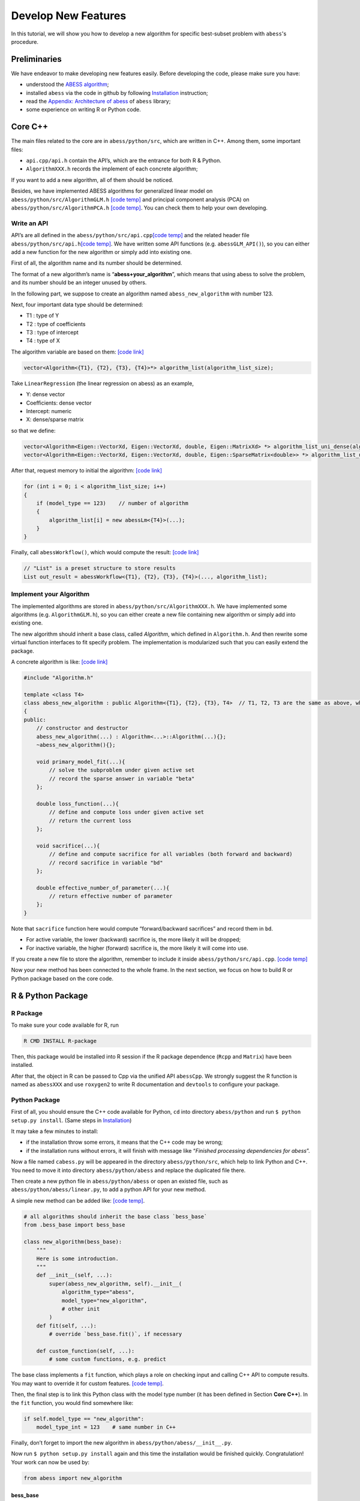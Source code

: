 Develop New Features
===============

In this tutorial, we will show you how to develop a new algorithm for specific best-subset problem with ``abess``'s procedure. 

Preliminaries
-------------

We have endeavor to make developing new features easily. Before developing the code, please make sure you have:    

- understood the `ABESS algorithm <https://www.pnas.org/doi/10.1073/pnas.2014241117#sec-21>`__;
- installed ``abess`` via the code in github by following `Installation <../Installation.rst>`__ instruction;
- read the `Appendix: Architecture of abess <AppendixArchitecture.rst>`__ of ``abess`` library;
- some experience on writing R or Python code.

Core C++
--------

The main files related to the core are in ``abess/python/src``, which
are written in C++. Among them, some important files:

-  ``api.cpp/api.h`` contain the API’s, which are the entrance for both
   R & Python.
-  ``AlgorithmXXX.h`` records the implement of each concrete algorithm;

If you want to add a new algorithm, all of them should be noticed.

Besides, we have implemented ABESS algorithms for generalized linear model on
``abess/python/src/AlgorithmGLM.h`` `[code temp] <https://github.com/abess-team/abess/blob/master/python/src/AlgorithmGLM.h>`__
and principal component analysis (PCA) on ``abess/python/src/AlgorithmPCA.h`` 
`[code temp] <https://github.com/abess-team/abess/blob/master/python/src/AlgorithmPCA.h>`__.
You can check them to help your own developing.

Write an API
~~~~~~~~~~~~

API’s are all defined in the ``abess/python/src/api.cpp``\ `[code
temp] <https://github.com/abess-team/abess/blob/master/python/src/api.cpp>`__
and the related header file ``abess/python/src/api.h``\ `[code
temp] <https://github.com/abess-team/abess/blob/master/python/src/api.h>`__.
We have written some API functions (e.g. ``abessGLM_API()``), so you
can either add a new function for the new algorithm or simply add
into existing one.

First of all, the algorithm name and its number should be determined.

The format of a new algorithm’s name is “**abess+your_algorithm**”,
which means that using abess to solve the problem, and its number should
be an integer unused by others.

In the following part, we suppose to create an algorithm named
``abess_new_algorithm`` with number 123.

Next, four important data type should be determined:

-  T1 : type of Y
-  T2 : type of coefficients
-  T3 : type of intercept
-  T4 : type of X

The algorithm variable are based on them: `[code link] <https://github.com/abess-team/abess/blob/master/python/src/api.cpp>`__

.. code:: cpp

   vector<Algorithm<{T1}, {T2}, {T3}, {T4}>*> algorithm_list(algorithm_list_size);


Take ``LinearRegression`` (the linear regression on abess) as an example,

-  Y: dense vector
-  Coefficients: dense vector
-  Intercept: numeric
-  X: dense/sparse matrix

so that we define:

.. code:: cpp

   vector<Algorithm<Eigen::VectorXd, Eigen::VectorXd, double, Eigen::MatrixXd> *> algorithm_list_uni_dense(algorithm_list_size);
   vector<Algorithm<Eigen::VectorXd, Eigen::VectorXd, double, Eigen::SparseMatrix<double>> *> algorithm_list_uni_sparse(algorithm_list_size);

After that, request memory to initial the algorithm: `[code link] <https://github.com/abess-team/abess/blob/master/python/src/api.cpp#:~:text=%7B-,if%20(model_type%20%3D%3D%201),%7B,-abessLm%3CEigen%3A%3AMatrixXd>`__

.. code:: cpp

   for (int i = 0; i < algorithm_list_size; i++)
   {
       if (model_type == 123)    // number of algorithm
       {
           algorithm_list[i] = new abessLm<{T4}>(...);
       }
   }

Finally, call ``abessWorkflow()``, which would compute the result:
`[code link] <https://github.com/abess-team/abess/blob/master/python/src/api.cpp#:~:text=Eigen%3A%3AVectorXd%20y_vec%20%3D%20y.col(0).eval()%3B-,out_result%20%3D%20abessWorkflow,-%3CEigen%3A%3AVectorXd%2C%20Eigen%3A%3AVectorXd%2C%20double%2C%20Eigen%3A%3AMatrixXd>`__

.. code:: cpp

   // "List" is a preset structure to store results
   List out_result = abessWorkflow<{T1}, {T2}, {T3}, {T4}>(..., algorithm_list);

Implement your Algorithm
~~~~~~~~~~~~~~~~~~~~~~~~

The implemented algorithms are stored in
``abess/python/src/AlgorithmXXX.h``. We have implemented some
algorithms (e.g. ``AlgorithmGLM.h``), so you can either create a new
file containing new algorithm or simply add into existing one.

The new algorithm should inherit a base class, called *Algorithm*,
which defined in ``Algorithm.h``. And then rewrite some virtual function
interfaces to fit specify problem. The implementation is modularized
such that you can easily extend the package.

.. raw:: html

   <!-- [NOT SUPPORTED]
   A simplest concrete algorithm looks like:  

   ```cpp
   // [NOT SUPPORTED]
   #include "Algorithm.h"

   template <class T4>
   class abess_new_algorithm : public Algorithm<{T1}, {T2}, {T3}, T4>  // T1, T2, T3 are the same as above, which are fixed.
   {
   public:
       // constructor and destructor
       abess_new_algorithm(...) : Algorithm<...>::Algorithm(...){};
       ~abess_new_algorithm(){};

       double loss_function(...){
           // define and compute loss under given active set
           // return the current loss
       };

       void g(...){
           // define the first order derivative of loss
       };

       void h(...){
           // define the second order derivative of loss
       };

   }
   ```

   The abess process can automatically use the loss and its derivatives to complete algorithm. 
   However, it should be noted that if you want to achieve higher efficiency, 
   a FULL concrete algorithm can be: [[code temp]](https://github.com/abess-team/abess/blob/master/python/src/AlgorithmGLM.h#:~:text=template%20%3Cclass%20T4%3E-,class%20abessLogistic,-%3A%20public%20Algorithm%3CEigen)

   -->

A concrete algorithm is like: `[code link] <https://github.com/abess-team/abess/blob/master/python/src/AlgorithmGLM.h#:~:text=template%20%3Cclass%20T4%3E-,class%20abessLogistic,-%3A%20public%20Algorithm%3CEigen>`__

.. code:: cpp

   #include "Algorithm.h"

   template <class T4>
   class abess_new_algorithm : public Algorithm<{T1}, {T2}, {T3}, T4>  // T1, T2, T3 are the same as above, which are fixed.
   {
   public:
       // constructor and destructor
       abess_new_algorithm(...) : Algorithm<...>::Algorithm(...){};
       ~abess_new_algorithm(){};

       void primary_model_fit(...){
           // solve the subproblem under given active set
           // record the sparse answer in variable "beta"
       };

       double loss_function(...){
           // define and compute loss under given active set
           // return the current loss      
       };

       void sacrifice(...){
           // define and compute sacrifice for all variables (both forward and backward)
           // record sacrifice in variable "bd"        
       };

       double effective_number_of_parameter(...){
           // return effective number of parameter        
       };
   }

Note that ``sacrifice`` function here would compute “forward/backward
sacrifices” and record them in ``bd``.

-  For active variable, the lower (backward) sacrifice is, the more
   likely it will be dropped;
-  For inactive variable, the higher (forward) sacrifice is, the more
   likely it will come into use.

If you create a new file to store the algorithm, remember to include
it inside ``abess/python/src/api.cpp``. `[code
temp] <https://github.com/abess-team/abess/blob/master/python/src/api.cpp#:~:text=%23include%20%22AlgorithmGLM.h%22>`__

Now your new method has been connected to the whole frame. In the next
section, we focus on how to build R or Python package based on the core
code.

R & Python Package
------------------

R Package
~~~~~~~~~

To make sure your code available for R, run

.. code:: powershell

   R CMD INSTALL R-package

Then, this package would be installed into R session if the R package
dependence (``Rcpp`` and ``Matrix``) have been installed.

After that, the object in R can be passed to Cpp via the unified API
``abessCpp``. We strongly suggest the R function is named as
``abessXXX`` and use ``roxygen2`` to write R documentation and
``devtools`` to configure your package.

Python Package
~~~~~~~~~~~~~~

First of all, you should ensure the C++ code available for Python,
``cd`` into directory ``abess/python`` and run
``$ python setup.py install``. (Same steps in `Installation <https://abess.readthedocs.io/en/latest/Installation.html#latest-release>`__)

It may take a few minutes to install:

-  if the installation throw some errors, it means that the C++ code may
   be wrong;
-  if the installation runs without errors, it will finish with message
   like “*Finished processing dependencies for abess*”.

Now a file named ``cabess.py`` will be appeared in the directory
``abess/python/src``, which help to link Python and C++. You need to
move it into directory ``abess/python/abess`` and replace the duplicated
file there.

Then create a new python file in ``abess/python/abess`` or open an
existed file, such as ``abess/python/abess/linear.py``, to add a python
API for your new method.

A simple new method can be added like: `[code temp] <https://github.com/abess-team/abess/blob/master/python/abess/pca.py#:~:text=class%20abessPCA(bess_base)%3A>`__.

.. code:: python

   # all algorithms should inherit the base class `bess_base`
   from .bess_base import bess_base

   class new_algorithm(bess_base): 
       """
       Here is some introduction.
       """
       def __init__(self, ...):
           super(abess_new_algorithm, self).__init__(
               algorithm_type="abess", 
               model_type="new_algorithm", 
               # other init
           )
       def fit(self, ...):
           # override `bess_base.fit()`, if necessary

       def custom_function(self, ...):
           # some custom functions, e.g. predict

The base class implements a ``fit`` function, which plays a role on
checking input and calling C++ API to compute results. You may want to
override it for custom features. `[code temp] <https://github.com/abess-team/abess/blob/master/python/abess/pca.py#:~:text=def%20fit(self%2C%20X%3DNone%2C%20is_normal%3DFalse%2C%20group%3DNone%2C%20Sigma%3DNone%2C%20number%3D1%2C%20n%3DNone)%3A>`__.

Then, the final step is to link this Python class with the model type
number (it has been defined in Section **Core C++**). In the ``fit``
function, you would find somewhere like:

.. code:: python

   if self.model_type == "new_algorithm":
       model_type_int = 123    # same number in C++

Finally, don’t forget to import the new algorithm in
``abess/python/abess/__init__.py``.

Now run ``$ python setup.py install`` again and this time the
installation would be finished quickly. Congratulation! Your work can
now be used by:

.. code:: python

   from abess import new_algorithm

bess_base
^^^^^^^^^

As we show above, any new methods are based on ``bess_base``, which can
be found in ``bess_base.py``: `[code
link] <https://github.com/abess-team/abess/blob/master/python/abess/bess_base.py>`__

.. code:: python

   from sklearn.base import BaseEstimator
   class bess_base(BaseEstimator):
        def __init__(...):
           # some init
        def fit(...):  
           # check input, warp with cpp

Actually, it is based on ``sklearn.base.BaseEstimator`` `[code
link] <https://scikit-learn.org/stable/modules/generated/sklearn.base.BaseEstimator.html>`__.
Two methods, ``get_params`` and ``set_params`` are offered in this base
class.

In our package, we write an method called ``fit`` to realize the abess
process. Of cause, you can also override it like ``SparsePCA``.

Verify you result
-----------------

After programming the code, it is necessary to verify the contributed
function can return a reasonable result. Here, we share our experience
for it. Notice that the core our algorithm are forward and backward
sacrifices, as long as they are properly programming, the contributed
function would work well.

-  Check ``primary_model_fit`` and ``loss_function``

Secondly, we recommend you consider ``primary_model_fit`` for the
computation of backward sacrifices. To check whether it works well, you
can leverage the parameter ``always.include`` in R. Actually, when the
number of elements pass to ``always.include`` is equal to
``support.size`` (``always_include`` and ``support_size`` in Python),
our algorithm is no need to do variable selection since all element must
be selected, and thus, our implementation framework would just simply
solving a convex problem by conducting ``primary_model_fit`` and the
solution should match to (or close to) the function implemented in
R/Python. Take the PCA task as an example, we should expect that, the
results returned by ``abess``:

.. code:: r

   data(USArrests)
   abess_fit <- abesspca(USArrests, always.include = c(1:3), support.size = 3)
   as.vector(spca_fit[["coef"]])[1:3]

should match with that returned by the ``princomp`` function:

.. code:: r

   princomp_fit <- loadings(princomp(USArrests[, 1:3]))[, 1]
   princomp_fit

Actually, in our implementation, the results returned in two code blocks
is match in magnitude. If the results are match, you can congratulate
for your correct coding. We also recommend you write a automatic test
case for this following the content below.

At the same time, you can see whether the ``loss_function`` is right by
comparing ``spca_fit[["loss"]]`` and the variance of the first principal
component.

-  Check ``sacrifice``

Thirdly, we recommend you consider ``sacrifice``. Checking the function
``sacrifice`` needs more efforts. Monte Carlo studies should be conduct
to check whether ``sacrifice`` is properly programmed such that the
effective/relevant variables can be detected when sample size is large.
We strongly recommend to check the result by setting: - sample size at
least 1000 - dimension is less than 50 - the true support size is less
than 5 - variables are independence - the support size from 0 to the
ground true - the :math:`l_2` regularization is zero.

In most of the cases, this setting is very helpful for checking code.
Generally, the output of ``abess`` would match to the correct under this
setting. Take linear regression in R as our example, the code for
checking is demonstrated below:

.. code:: r

   n <- 1000
   p <- 50
   support_size <- 3
   dataset <- generate.data(n, p, support_size, seed = 1)
   abess_fit <- abess(dataset[["x"]], dataset[["y"]], support.size = 0:support_size)
   ## estimated support:
   extract(abess_fit, support.size = support_size)[["support.vars"]]
   ## true support:
   which(dataset[["beta"]] != 0)

In this example, the estimated support set is the same as the true.

.. -  Check ``effective_number_of_parameter``

.. Finally,

.. Miscellaneous
.. -------------

.. Code style
.. ~~~~~~~~~~

.. New R code should follow the `tidyverse style guide <https://style.tidyverse.org/>`__. You can use the
.. `styler <https://styler.r-lib.org>`__ R package to apply this style
.. by conducting R command: ``style_file("path-to-newfile.R")`` New Python
.. code should follow the `PEP8 style guide <https://www.python.org/dev/peps/pep-0008/>`__ Please don’t
.. restyle code that has nothing to do with your code.

.. Test cases
.. ~~~~~~~~~~

Write test cases
-----------------

It is always a good habit to do some test for the changed package.
Contributions with test cases included are easier to accept.

We use `testthat <https://cran.r-project.org/web/packages/testthat>`__
for unit tests in R and `pytest <https://docs.pytest.org/>`__ in Python.
You may need to install first.

You can find some examples here and please feel free to add your test
code into it (or create a new test file) under the test folder:

-  `R test
   folder <https://github.com/abess-team/abess/tree/master/R-package/tests/testthat>`__:
   ``abess/R-package/tests/testthat``.
-  `Python test
   folder <https://github.com/abess-team/abess/tree/master/python/pytest>`__:
   ``abess/python/pytest``.

A good test code should contain:

-  possible input modes as well as some wrong input;
-  check whether the output is expected;
-  possible extreme cases;

All test under pytest folder should be checked after coding.

